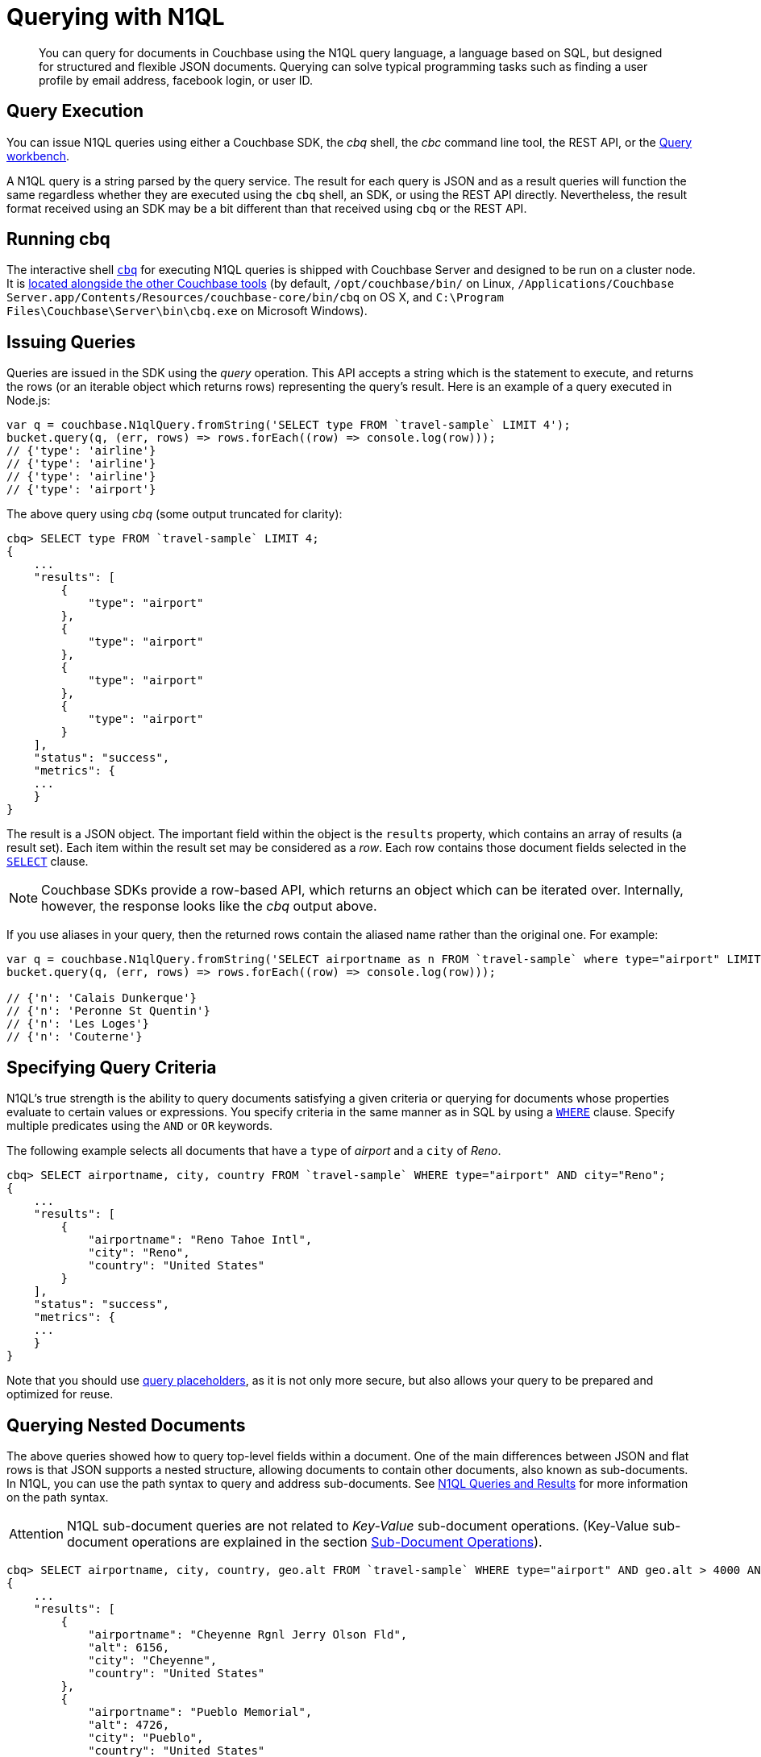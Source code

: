 = Querying with N1QL
:page-aliases: querying,concept-docs:n1ql-query

[abstract]
You can query for documents in Couchbase using the N1QL query language, a language based on SQL, but designed for structured and flexible JSON documents.
Querying can solve typical programming tasks such as finding a user profile by email address, facebook login, or user ID.

== Query Execution

You can issue N1QL queries using either a Couchbase SDK, the _cbq_ shell, the _cbc_ command line tool, the REST API, or the xref:6.0@server:tools:query-workbench.adoc[Query workbench].

A N1QL query is a string parsed by the query service.
The result for each query is JSON and as a result queries will function the same regardless whether they are executed using the [.cmd]`cbq` shell, an SDK, or using the REST API directly.
Nevertheless, the result format received using an SDK may be a bit different than that received using [.cmd]`cbq` or the REST API.

== Running cbq

The interactive shell xref:6.0@server:tools:cbq-shell.adoc[[.cmd]`cbq`] for executing N1QL queries is shipped with Couchbase Server and designed to be run on a cluster node.
It is xref:6.0@server:cli:cli-intro.adoc[located alongside the other Couchbase tools] (by default, `/opt/couchbase/bin/` on Linux, `/Applications/Couchbase Server.app/Contents/Resources/couchbase-core/bin/cbq` on OS X, and `C:\Program Files\Couchbase\Server\bin\cbq.exe` on Microsoft Windows).

== Issuing Queries

Queries are issued in the SDK using the _query_ operation.
This API accepts a string which is the statement to execute, and returns the rows (or an iterable object which returns rows) representing the query’s result.
Here is an example of a query executed in Node.js:

[source,javascript]
----
var q = couchbase.N1qlQuery.fromString('SELECT type FROM `travel-sample` LIMIT 4');
bucket.query(q, (err, rows) => rows.forEach((row) => console.log(row)));
// {'type': 'airline'}
// {'type': 'airline'}
// {'type': 'airline'}
// {'type': 'airport'}
----

The above query using _cbq_ (some output truncated for clarity):

[source,n1ql]
----
cbq> SELECT type FROM `travel-sample` LIMIT 4;
{
    ...
    "results": [
        {
            "type": "airport"
        },
        {
            "type": "airport"
        },
        {
            "type": "airport"
        },
        {
            "type": "airport"
        }
    ],
    "status": "success",
    "metrics": {
    ...
    }
}
----

The result is a JSON object.
The important field within the object is the `results` property, which contains an array of results (a result set).
Each item within the result set may be considered as a _row_.
Each row contains those document fields selected in the xref:6.0@server:n1ql:n1ql-language-reference/selectclause.adoc[`SELECT`] clause.

NOTE: Couchbase SDKs provide a row-based API, which returns an object which can be iterated over.
Internally, however, the response looks like the _cbq_ output above.

If you use aliases in your query, then the returned rows contain the aliased name rather than the original one.
For example:

[source,javascript]
----
var q = couchbase.N1qlQuery.fromString('SELECT airportname as n FROM `travel-sample` where type="airport" LIMIT 4');
bucket.query(q, (err, rows) => rows.forEach((row) => console.log(row)));

// {'n': 'Calais Dunkerque'}
// {'n': 'Peronne St Quentin'}
// {'n': 'Les Loges'}
// {'n': 'Couterne'}
----

== Specifying Query Criteria

N1QL's true strength is the ability to query documents satisfying a given criteria or querying for documents whose properties evaluate to certain values or expressions.
You specify criteria in the same manner as in SQL by using a xref:6.0@server:n1ql:n1ql-language-reference/where.adoc[`WHERE`] clause.
Specify multiple predicates using the `AND` or `OR` keywords.

The following example selects all documents that have a `type` of _airport_ and a `city` of _Reno_.

[source,n1ql]
----
cbq> SELECT airportname, city, country FROM `travel-sample` WHERE type="airport" AND city="Reno";
{
    ...
    "results": [
        {
            "airportname": "Reno Tahoe Intl",
            "city": "Reno",
            "country": "United States"
        }
    ],
    "status": "success",
    "metrics": {
    ...
    }
}
----

Note that you should use <<topic_kgx_xdp_1w/devguide-named-placeholders,query placeholders>>, as it is not only more secure, but also allows your query to be prepared and optimized for reuse.

== Querying Nested Documents

The above queries showed how to query top-level fields within a document.
One of the main differences between JSON and flat rows is that JSON supports a nested structure, allowing documents to contain other documents, also known as sub-documents.
In N1QL, you can use the path syntax to query and address sub-documents.
See xref:6.0@server:n1ql:n1ql-intro/queriesandresults.adoc[N1QL Queries and Results] for more information on the path syntax.

[caption=Attention]
IMPORTANT: N1QL sub-document queries are not related to _Key-Value_ sub-document operations.
(Key-Value sub-document operations are explained in the section xref:subdocument-operations.adoc[Sub-Document Operations]).

[source,n1ql]
----
cbq> SELECT airportname, city, country, geo.alt FROM `travel-sample` WHERE type="airport" AND geo.alt > 4000 AND country="United States" LIMIT 3;
{
    ...
    "results": [
        {
            "airportname": "Cheyenne Rgnl Jerry Olson Fld",
            "alt": 6156,
            "city": "Cheyenne",
            "country": "United States"
        },
        {
            "airportname": "Pueblo Memorial",
            "alt": 4726,
            "city": "Pueblo",
            "country": "United States"
        },
        {
            "airportname": "Cedar City Rgnl",
            "alt": 5622,
            "city": "Cedar City",
            "country": "United States"
        }
    ],
    "status": "success",
    "metrics": {
    ...
    }
}
----

The actual airport document looks like this.
Note that the `geo` field itself contains a JSON object.
In couchbase, this is known as a _sub-document_.

[source,json]
----
{
   "geo" : {
      "lat" : 37.700967,
      "alt" : 5622,
      "lon" : -113.098847
   },
   "tz" : "America/Denver",
   "id" : 3824,
   "type" : "airport",
   "city" : "Cedar City",
   "country" : "United States",
   "icao" : "KCDC",
   "faa" : "CDC",
   "airportname" : "Cedar City Rgnl"
}
----

[#devguide-named-placeholders]
== Parameterized Queries

Query parameters allow your application to securely use dynamic query arguments for your application.
In this section, the parameter feature is demonstrated using the SDK.

Consider a function which returns all airports located within a given city (passed as input).
The query may be divided into a _fixed_ or _static_ part (select all airports in a city) and a _dynamic_ part (the actual city to search, specified via user input).

A naive implementation of this function might look something like this:

[source,javascript]
----
function airports_in_city_query(city, callback) {
    var query_string = 'SELECT airportname FROM `travel-sample` WHERE city=';
    query_string += '"' + city + '"';
    bucket.query(couchbase.N1qlQuery.fromString(query_string), callback);
}
----

The approach above is both unwieldy and insecure (subject to SQL injection attacks).

N1QL allows the use of placeholders to declare dynamic query parameters.
Here's a version of the above using placeholders:

[source,javascript]
----
function airports_in_city_query(city, callback) {
    var query_string = 'SELECT airportname FROM `travel-sample` WHERE city=$1';
    bucket.query(couchbase.N1qlQuery.fromString(query_string), [city], callback);
}
----

The `$1` is a positional placeholder.
When the query is constructed, it may receive arguments, with each argument being used as the placeholder value in the query.
Thus, `$1` refers to the first argument,`$2` to the second, and so on.

Placeholders may also be _named_.
This is particularly useful when there are many query parameters and ensuring that they are all in the correct order may be cumbersome.
Name query placeholders take the form of `$name`.

[source,javascript]
----
var query_string =
    'SELECT airportname FROM `travel-sample`'
    'WHERE country=$country '
    'AND geo.alt > $altitude '
    'AND (geo.lat BETWEEN $min_lat AND $max_lat) '
    'AND (geo.lon BETWEEN $min_lon AND $max_lon '
)
----

Then to issue the actual query:

[source,javascript]
----
var params = {
    country: 'United States',
    altitude: 500,
    min_lat: -50,
    max_lat: 50,
    min_lon: -180,
    max_lon: 0,
};
bucket.query(couchbase.N1qlQuery.fromString(query_string), params, callback);
----

[#prepare-stmts]
== Query Optimization Using Prepared (Optimized) Statements

When a N1QL query string is sent to the server, the server will inspect the string and parse it, planning which indexes to query.
Once this is done, it generates a _query plan_.
The computation for the plan adds some additional processing time and overhead for the query.

Often-used queries can be _prepared_ so that its _plan_ is generated only once.
Subsequent queries using the same query string will use the pre-generated _plan_ instead, saving on the overhead and processing of the plan each time.

You can indicate to the SDK that a given query should be optimized in the above fashion.
When an SDK sees that a query should be optimized, it will internally prepare the statement and store the plan in an internal cache.
When issuing the query again, the SDK will check to see if a plan exists in its cache, and will send the plan to the server.

To indicate that an SDK should optimize a query, the [.param]`adhoc` parameter should be set to false.
When a query is not _ad-hoc_, the SDK will fetch the plan (if it does not already have it).
Do not turn off the _adhoc_ flag for each query since only a finite number of query plans (currently 5000) can be stored in the SDK.

[source,javascript]
----
var query_string = 'SELECT airportname FROM `travel-sample` WHERE country=$1';
var query = couchbase.N1qlQuery.fromString(query_string).adhoc(false);
----

NOTE: Parameterized queries are considered the same query for caching and planning purposes, even if the supplied parameters are different.

For more information on how to optimize queries using prepared statements, see xref:6.0@server:n1ql:n1ql-language-reference/prepare.adoc[PREPARE] statement in [.cite]_N1QL language reference_.

CAUTION: *When running an application using Prepared Statements through the Node.js SDK* -- if you plan to upgrade Couchbase Server from 6.0.x or earlier to 6.5.0 or later, and are running an underlying version of the C SDK prior to xref:sdk-release-notes.adoc#2-10-6-february-27-2020[2.10.6], you will need to xref:6.5@server:install:upgrade-strategy-for-features.adoc#prepared-statements[restart the app or otherwise work around] a change in the Server's behaviour.


== Indexes

The Couchbase query service makes use of _indexes_ in order to do its work.
Indexes replicate subsets of documents from data nodes over to index nodes, allowing specific data (for example, specific document properties) to be retrieved quickly, (and to distribute load away from data nodes in MDS topologies).

In order to make a bucket queryable, it must have at least one index defined.

You can define a _primary index_ on a bucket.
When a _primary_ index is defined you can issue non-covered queries on the bucket as well.
This includes using the `META` function in the queries.

[source,n1ql]
----
CREATE PRIMARY INDEX ON `users`
----

You can also define indexes over given document fields and then use those fields in the query:

[source,n1ql]
----
CREATE INDEX ix_name ON `users`(name);
CREATE INDEX ix_email ON `users`(email);
----

Would allow you to query the _users_ bucket regarding a document's `name` or `email` properties, so e.g.

[source,n1ql]
----
SELECT name, email FROM `users` WHERE name="Monty Python" OR email="monty@python.org";
----

Indexes help improve the performance of a query.
When an index includes the actual values of all the fields specified in the query, the index covers the query and eliminates the need to fetch the actual values from the Data Service.
An index, in this case, is called a covering index and the query is called a covered query.
For more information, see xref:6.0@server:indexes:covering-indexes.adoc[Covering Indexes].

You can also create and define indexes in the SDK using

[source,javascript]
----
var bktmanager = bucket.manager();
bktmanager.createPrimaryIndex({ignoreExists: true}, callback);
bktmanager.createIndex('index_name', ['name'], callback);
bktmanager.createIndex('index_name', ['email'], callback);
----

== Index Building

Creating indexes can take a long time on buckets with lots of existing documents.
You can build indexes in the background, creating _deferred_ indexes and then building all deferred indexes at once.
This allows multiple indexes to be built at once rather than having to re-scan the entire bucket for each index.

[source,n1ql]
----
CREATE PRIMARY INDEX ON `users` WITH {"defer_build": true};
CREATE INDEX ix_name ON `users`(name) WITH {"defer_build": true};
CREATE INDEX ix_email ON `users`(email) WITH {"defer_build": true};
BUILD INDEX ON `users`(`#primary`, `ix_name`, `ix_email`);
----

The indexes are actually built when the `BUILD INDEX` statement is executed.
At this point, the server scans all the documents in the `users` bucket and indexes it for all of the applicable indexes (i.e.
if it has a `name` or `email`) field.

Building deferred indexes can also be done via the SDK:

[source,javascript]
----
var bktmanager = bucket.manager();
bktmanager.createPrimaryIndex({ignoreExists: true, defer: true}, callback);
bktmanager.createIndex('ix_name', ['name'], {defer: true}, callback);
bktmanager.createIndex('ix_name', ['email'], {defer: true}, callback);
bktmanager.buildDeferredIndexes(callback);
bktmanager.watchIndexes(['ix_name', 'ix_email', '#primary'], callback);
----

== Index Consistency

Because indexes are by design outside the data service, they are eventually consistent with respect to changes to documents and, depending on how you issue the query, may at times not contain the most up-to-date information.
This may especially be the case when deployed in a write-heavy environment: changes may take some time to propagate over to the index nodes.

The asynchronous updating nature of global secondary indexes means that they can be very quick to query and do not require the additional overhead of index recaclculations at the time documents are modified.
N1QL queries are forwarded to the relevant indexes and the queries are done based on indexed information, rather than the documents as they exist in the data service.

With default query options, the query service will rely on the current index state: the most up-to-date document versions are not retrieved, and only the indexed versions are queried.
This provides the best performance.
Only updates occurring with a small time frame may not yet have been indexed.

The query service can use the latest versions of documents by modifying the [.api]`consistency` of the query.
This is done by setting the [.api]`consistency` or [.api]`scan_consistency` property of the query to [.api]`REQUEST_PLUS`.
When using this consistency mode, the query service will ensure that the indexes are synchronized with the data service before querying.

Consider the following snippet:

[source,javascript]
----
var RANDOM_NUMBER = Math.rand();

bucket.upsert('user:' + RANDOM_NUMBER, {
    'name': ['Brass', 'Doorknob'],
    'emails': ['brass.doorknob@juno.com'],
    'random': RANDOM_NUMBER
}, (err, res) => {
    var q = couchbase.N1qlQuery.fromString(
        'SELECT name, email, random, META(default).id FROM default WHERE $1 IN name');
    bucket.query(q, ['Brass'], (err, rows) => {
        console.log(rows);
    });
});
----

The above query may not return the newly inserted document because it has not yet been indexed.
The query is issued immediately after document creation, and in this case the query engine may process the query before the index has been updated.

If the above code is modified to use _request_plus_, query processing will wait until all updates have been processed and recalculated into the index from the point in time the query was received:

[source,javascript]
----
var RANDOM_NUMBER = Math.rand();

bucket.upsert('user:' + RANDOM_NUMBER, {
    'name': ['Brass', 'Doorknob'],
    'emails': ['brass.doorknob@juno.com'],
    'random': RANDOM_NUMBER
}, (err, res) => {
    var q = couchbase.N1qlQuery.fromString(
        'SELECT name, email, random, META(default).id FROM default WHERE $1 IN name');
    
    // If this line is removed, the latest 'random' field might not be present
    q = q.consistency(couchbase.N1qlQuery.Consistency.REQUEST_PLUS);
    
    bucket.query(q, ['Brass'], (err, rows) => {
        console.log(rows);
    });
});
----

This gives you as an application developer more control over the balance between performance and consistency with respect to other actions on your distributed database.
